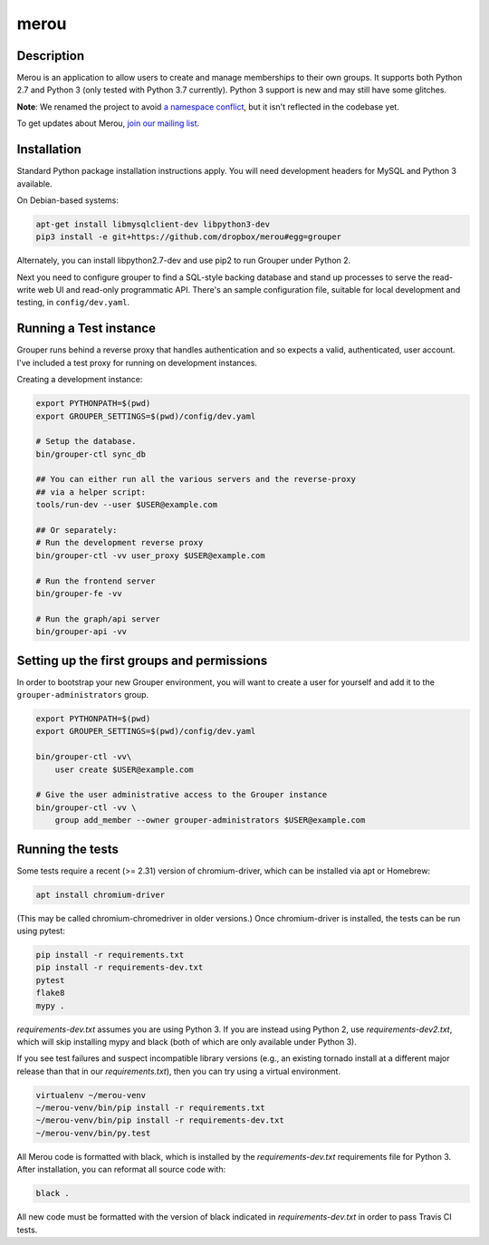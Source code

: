 =====
merou
=====

.. image:: https://travis-ci.org/dropbox/merou.svg?branch=master
    :alt: Build Status
    :target: https://travis-ci.org/dropbox/merou

.. image:: https://img.shields.io/badge/code%20style-black-000000.svg
    :alt: Code Style: Black
    :target: https://github.com/ambv/black

Description
-----------

Merou is an application to allow users to create and manage
memberships to their own groups.  It supports both Python 2.7 and Python 3
(only tested with Python 3.7 currently).  Python 3 support is new and may
still have some glitches.

**Note**: We renamed the project to avoid `a namespace conflict
<https://github.com/Internet2/grouper>`_, but it isn't reflected in the
codebase yet.

To get updates about Merou, `join our mailing list
<https://goo.gl/forms/mbw70IQ26Mj188pi1>`_.

Installation
------------

Standard Python package installation instructions apply. You will need
development headers for MySQL and Python 3 available.

On Debian-based systems:

.. code:: bash

    apt-get install libmysqlclient-dev libpython3-dev
    pip3 install -e git+https://github.com/dropbox/merou#egg=grouper

Alternately, you can install libpython2.7-dev and use pip2 to run Grouper
under Python 2.

Next you need to configure grouper to find a SQL-style backing database
and stand up processes to serve the read-write web UI and read-only
programmatic API. There's an sample configuration file, suitable for
local development and testing, in ``config/dev.yaml``.


Running a Test instance
-----------------------

Grouper runs behind a reverse proxy that handles authentication and so
expects a valid, authenticated, user account. I've included a test proxy
for running on development instances.

Creating a development instance:

.. code:: bash

    export PYTHONPATH=$(pwd)
    export GROUPER_SETTINGS=$(pwd)/config/dev.yaml

    # Setup the database.
    bin/grouper-ctl sync_db

    ## You can either run all the various servers and the reverse-proxy
    ## via a helper script:
    tools/run-dev --user $USER@example.com

    ## Or separately:
    # Run the development reverse proxy
    bin/grouper-ctl -vv user_proxy $USER@example.com

    # Run the frontend server
    bin/grouper-fe -vv

    # Run the graph/api server
    bin/grouper-api -vv


Setting up the first groups and permissions
-------------------------------------------

In order to bootstrap your new Grouper environment, you will want to
create a user for yourself and add it to the ``grouper-administrators``
group.

.. code:: bash

    export PYTHONPATH=$(pwd)
    export GROUPER_SETTINGS=$(pwd)/config/dev.yaml

    bin/grouper-ctl -vv\
        user create $USER@example.com

    # Give the user administrative access to the Grouper instance
    bin/grouper-ctl -vv \
        group add_member --owner grouper-administrators $USER@example.com


Running the tests
-----------------

Some tests require a recent (>= 2.31) version of chromium-driver, which
can be installed via apt or Homebrew:

.. code:: bash

    apt install chromium-driver

(This may be called chromium-chromedriver in older versions.)  Once
chromium-driver is installed, the tests can be run using pytest:

.. code:: bash

    pip install -r requirements.txt
    pip install -r requirements-dev.txt
    pytest
    flake8
    mypy .

`requirements-dev.txt` assumes you are using Python 3. If you are instead
using Python 2, use `requirements-dev2.txt`, which will skip installing
mypy and black (both of which are only available under Python 3).

If you see test failures and suspect incompatible library versions (e.g.,
an existing tornado install at a different major release than that in our
`requirements.txt`), then you can try using a virtual environment.

.. code:: bash

    virtualenv ~/merou-venv
    ~/merou-venv/bin/pip install -r requirements.txt
    ~/merou-venv/bin/pip install -r requirements-dev.txt
    ~/merou-venv/bin/py.test

All Merou code is formatted with black, which is installed by the
`requirements-dev.txt` requirements file for Python 3. After installation,
you can reformat all source code with:

.. code:: bash

    black .

All new code must be formatted with the version of black indicated in
`requirements-dev.txt` in order to pass Travis CI tests.

